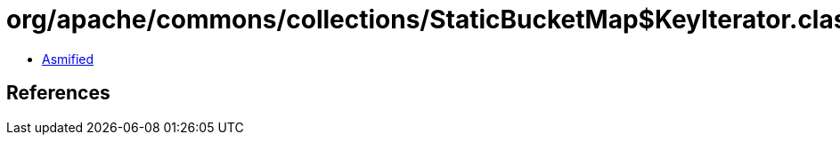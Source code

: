 = org/apache/commons/collections/StaticBucketMap$KeyIterator.class

 - link:StaticBucketMap$KeyIterator-asmified.java[Asmified]

== References

